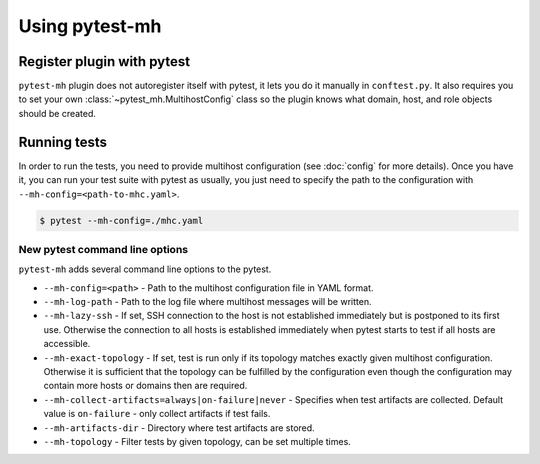 Using pytest-mh
###############

Register plugin with pytest
***************************

``pytest-mh`` plugin does not autoregister itself with pytest, it lets you
do it manually in ``conftest.py``. It also requires you to set your own
:class:`~pytest_mh.MultihostConfig` class so the plugin knows what domain, host,
and role objects should be created.

.. code-block:: python
    :caption: Registering pytest-mh with pytest in conftest.py

    from pytest_mh import MultihostPlugin

    # Load additional plugins
    pytest_plugins = (
        "pytest_mh",
    )


    # Setup pytest-mh and tell it to use "ExampleMultihostConfig" class
    def pytest_plugin_registered(plugin) -> None:
        if isinstance(plugin, MultihostPlugin):
            plugin.config_class = ExampleMultihostConfig

.. seealso::

    Read :doc:`classes` and :doc:`quick-start` to see how to implement your own
    configuration, domain, hosts, and roles classes by extending base classes
    provided by :mod:`pytest_mh`.

Running tests
*************

In order to run the tests, you need to provide multihost configuration (see
:doc:`config` for more details). Once you have it, you can run your test suite
with pytest as usually, you just need to specify the path to the configuration with
``--mh-config=<path-to-mhc.yaml>``.

.. code-block:: console

    $ pytest --mh-config=./mhc.yaml

New pytest command line options
===============================

``pytest-mh`` adds several command line options to the pytest.

* ``--mh-config=<path>`` - Path to the multihost configuration file in YAML
  format.
* ``--mh-log-path`` - Path to the log file where multihost messages will be
  written.
* ``--mh-lazy-ssh`` - If set, SSH connection to the host is not established
  immediately but is postponed to its first use. Otherwise the connection to
  all hosts is established immediately when pytest starts to test if all hosts
  are accessible.
* ``--mh-exact-topology`` - If set, test is run only if its topology matches
  exactly given multihost configuration. Otherwise it is sufficient that the
  topology can be fulfilled by the configuration even though the configuration
  may contain more hosts or domains then are required.
* ``--mh-collect-artifacts=always|on-failure|never`` - Specifies when test
  artifacts are collected. Default value is ``on-failure`` - only collect
  artifacts if test fails.
* ``--mh-artifacts-dir`` - Directory where test artifacts are stored.
* ``--mh-topology`` - Filter tests by given topology, can be set multiple times.
